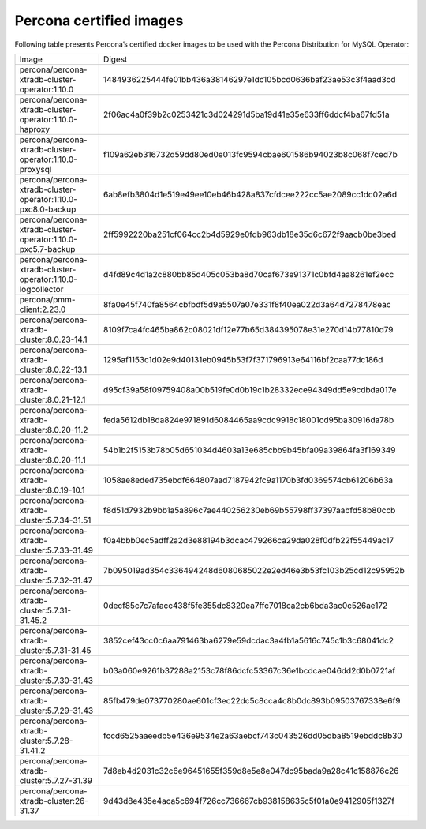 .. _custom-registry-images:

Percona certified images
------------------------

Following table presents Percona’s certified docker images to be used with the
Percona Distribution for MySQL Operator:

.. tabularcolumns:: |p{4.5cm}|p{11cm}|

+-------------------------------------------------------------+------------------------------------------------------------------+
| Image                                                       | Digest                                                           |
+-------------------------------------------------------------+------------------------------------------------------------------+
| percona/percona-xtradb-cluster-operator:1.10.0              | 1484936225444fe01bb436a38146297e1dc105bcd0636baf23ae53c3f4aad3cd |
+-------------------------------------------------------------+------------------------------------------------------------------+
| percona/percona-xtradb-cluster-operator:1.10.0-haproxy      | 2f06ac4a0f39b2c0253421c3d024291d5ba19d41e35e633ff6ddcf4ba67fd51a |
+-------------------------------------------------------------+------------------------------------------------------------------+
| percona/percona-xtradb-cluster-operator:1.10.0-proxysql     | f109a62eb316732d59dd80ed0e013fc9594cbae601586b94023b8c068f7ced7b |
+-------------------------------------------------------------+------------------------------------------------------------------+
| percona/percona-xtradb-cluster-operator:1.10.0-pxc8.0-backup| 6ab8efb3804d1e519e49ee10eb46b428a837cfdcee222cc5ae2089cc1dc02a6d |
+-------------------------------------------------------------+------------------------------------------------------------------+
| percona/percona-xtradb-cluster-operator:1.10.0-pxc5.7-backup| 2ff5992220ba251cf064cc2b4d5929e0fdb963db18e35d6c672f9aacb0be3bed |
+-------------------------------------------------------------+------------------------------------------------------------------+
| percona/percona-xtradb-cluster-operator:1.10.0-logcollector | d4fd89c4d1a2c880bb85d405c053ba8d70caf673e91371c0bfd4aa8261ef2ecc |
+-------------------------------------------------------------+------------------------------------------------------------------+
| percona/pmm-client:2.23.0                                   | 8fa0e45f740fa8564cbfbdf5d9a5507a07e331f8f40ea022d3a64d7278478eac |
+-------------------------------------------------------------+------------------------------------------------------------------+
| percona/percona-xtradb-cluster:8.0.23-14.1                  | 8109f7ca4fc465ba862c08021df12e77b65d384395078e31e270d14b77810d79 |
+-------------------------------------------------------------+------------------------------------------------------------------+
| percona/percona-xtradb-cluster:8.0.22-13.1                  | 1295af1153c1d02e9d40131eb0945b53f7f371796913e64116bf2caa77dc186d |
+-------------------------------------------------------------+------------------------------------------------------------------+
| percona/percona-xtradb-cluster:8.0.21-12.1                  | d95cf39a58f09759408a00b519fe0d0b19c1b28332ece94349dd5e9cdbda017e |
+-------------------------------------------------------------+------------------------------------------------------------------+
| percona/percona-xtradb-cluster:8.0.20-11.2                  | feda5612db18da824e971891d6084465aa9cdc9918c18001cd95ba30916da78b |
+-------------------------------------------------------------+------------------------------------------------------------------+
| percona/percona-xtradb-cluster:8.0.20-11.1                  | 54b1b2f5153b78b05d651034d4603a13e685cbb9b45bfa09a39864fa3f169349 |
+-------------------------------------------------------------+------------------------------------------------------------------+
| percona/percona-xtradb-cluster:8.0.19-10.1                  | 1058ae8eded735ebdf664807aad7187942fc9a1170b3fd0369574cb61206b63a |
+-------------------------------------------------------------+------------------------------------------------------------------+
| percona/percona-xtradb-cluster:5.7.34-31.51                 | f8d51d7932b9bb1a5a896c7ae440256230eb69b55798ff37397aabfd58b80ccb |
+-------------------------------------------------------------+------------------------------------------------------------------+
| percona/percona-xtradb-cluster:5.7.33-31.49                 | f0a4bbb0ec5adff2a2d3e88194b3dcac479266ca29da028f0dfb22f55449ac17 |
+-------------------------------------------------------------+------------------------------------------------------------------+
| percona/percona-xtradb-cluster:5.7.32-31.47                 | 7b095019ad354c336494248d6080685022e2ed46e3b53fc103b25cd12c95952b |
+-------------------------------------------------------------+------------------------------------------------------------------+
| percona/percona-xtradb-cluster:5.7.31-31.45.2               | 0decf85c7c7afacc438f5fe355dc8320ea7ffc7018ca2cb6bda3ac0c526ae172 |
+-------------------------------------------------------------+------------------------------------------------------------------+
| percona/percona-xtradb-cluster:5.7.31-31.45                 | 3852cef43cc0c6aa791463ba6279e59dcdac3a4fb1a5616c745c1b3c68041dc2 |
+-------------------------------------------------------------+------------------------------------------------------------------+
| percona/percona-xtradb-cluster:5.7.30-31.43                 | b03a060e9261b37288a2153c78f86dcfc53367c36e1bcdcae046dd2d0b0721af |
+-------------------------------------------------------------+------------------------------------------------------------------+
| percona/percona-xtradb-cluster:5.7.29-31.43                 | 85fb479de073770280ae601cf3ec22dc5c8cca4c8b0dc893b09503767338e6f9 |
+-------------------------------------------------------------+------------------------------------------------------------------+
| percona/percona-xtradb-cluster:5.7.28-31.41.2               | fccd6525aaeedb5e436e9534e2a63aebcf743c043526dd05dba8519ebddc8b30 |
+-------------------------------------------------------------+------------------------------------------------------------------+
| percona/percona-xtradb-cluster:5.7.27-31.39                 | 7d8eb4d2031c32c6e96451655f359d8e5e8e047dc95bada9a28c41c158876c26 |
+-------------------------------------------------------------+------------------------------------------------------------------+
| percona/percona-xtradb-cluster:26-31.37                     | 9d43d8e435e4aca5c694f726cc736667cb938158635c5f01a0e9412905f1327f |
+-------------------------------------------------------------+------------------------------------------------------------------+

